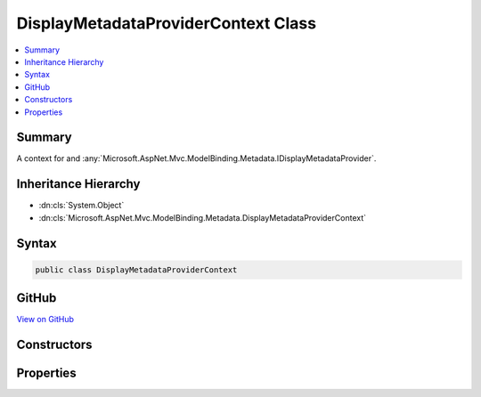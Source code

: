 

DisplayMetadataProviderContext Class
====================================



.. contents:: 
   :local:



Summary
-------

A context for and :any:`Microsoft.AspNet.Mvc.ModelBinding.Metadata.IDisplayMetadataProvider`\.





Inheritance Hierarchy
---------------------


* :dn:cls:`System.Object`
* :dn:cls:`Microsoft.AspNet.Mvc.ModelBinding.Metadata.DisplayMetadataProviderContext`








Syntax
------

.. code-block:: csharp

   public class DisplayMetadataProviderContext





GitHub
------

`View on GitHub <https://github.com/aspnet/apidocs/blob/master/aspnet/mvc/src/Microsoft.AspNet.Mvc.Core/ModelBinding/Metadata/DisplayMetadataProviderContext.cs>`_





.. dn:class:: Microsoft.AspNet.Mvc.ModelBinding.Metadata.DisplayMetadataProviderContext

Constructors
------------

.. dn:class:: Microsoft.AspNet.Mvc.ModelBinding.Metadata.DisplayMetadataProviderContext
    :noindex:
    :hidden:

    
    .. dn:constructor:: Microsoft.AspNet.Mvc.ModelBinding.Metadata.DisplayMetadataProviderContext.DisplayMetadataProviderContext(Microsoft.AspNet.Mvc.ModelBinding.Metadata.ModelMetadataIdentity, Microsoft.AspNet.Mvc.ModelBinding.ModelAttributes)
    
        
    
        Creates a new :any:`Microsoft.AspNet.Mvc.ModelBinding.Metadata.DisplayMetadataProviderContext`\.
    
        
        
        
        :param key: The  for the .
        
        :type key: Microsoft.AspNet.Mvc.ModelBinding.Metadata.ModelMetadataIdentity
        
        
        :param attributes: The attributes for the .
        
        :type attributes: Microsoft.AspNet.Mvc.ModelBinding.ModelAttributes
    
        
        .. code-block:: csharp
    
           public DisplayMetadataProviderContext(ModelMetadataIdentity key, ModelAttributes attributes)
    

Properties
----------

.. dn:class:: Microsoft.AspNet.Mvc.ModelBinding.Metadata.DisplayMetadataProviderContext
    :noindex:
    :hidden:

    
    .. dn:property:: Microsoft.AspNet.Mvc.ModelBinding.Metadata.DisplayMetadataProviderContext.Attributes
    
        
    
        Gets the attributes.
    
        
        :rtype: System.Collections.Generic.IReadOnlyList{System.Object}
    
        
        .. code-block:: csharp
    
           public IReadOnlyList<object> Attributes { get; }
    
    .. dn:property:: Microsoft.AspNet.Mvc.ModelBinding.Metadata.DisplayMetadataProviderContext.DisplayMetadata
    
        
    
        Gets the :any:`Microsoft.AspNet.Mvc.ModelBinding.Metadata.DisplayMetadata`\.
    
        
        :rtype: Microsoft.AspNet.Mvc.ModelBinding.Metadata.DisplayMetadata
    
        
        .. code-block:: csharp
    
           public DisplayMetadata DisplayMetadata { get; }
    
    .. dn:property:: Microsoft.AspNet.Mvc.ModelBinding.Metadata.DisplayMetadataProviderContext.Key
    
        
    
        Gets the :any:`Microsoft.AspNet.Mvc.ModelBinding.Metadata.ModelMetadataIdentity`\.
    
        
        :rtype: Microsoft.AspNet.Mvc.ModelBinding.Metadata.ModelMetadataIdentity
    
        
        .. code-block:: csharp
    
           public ModelMetadataIdentity Key { get; }
    
    .. dn:property:: Microsoft.AspNet.Mvc.ModelBinding.Metadata.DisplayMetadataProviderContext.PropertyAttributes
    
        
    
        Gets the property attributes.
    
        
        :rtype: System.Collections.Generic.IReadOnlyList{System.Object}
    
        
        .. code-block:: csharp
    
           public IReadOnlyList<object> PropertyAttributes { get; }
    
    .. dn:property:: Microsoft.AspNet.Mvc.ModelBinding.Metadata.DisplayMetadataProviderContext.TypeAttributes
    
        
    
        Gets the type attributes.
    
        
        :rtype: System.Collections.Generic.IReadOnlyList{System.Object}
    
        
        .. code-block:: csharp
    
           public IReadOnlyList<object> TypeAttributes { get; }
    

